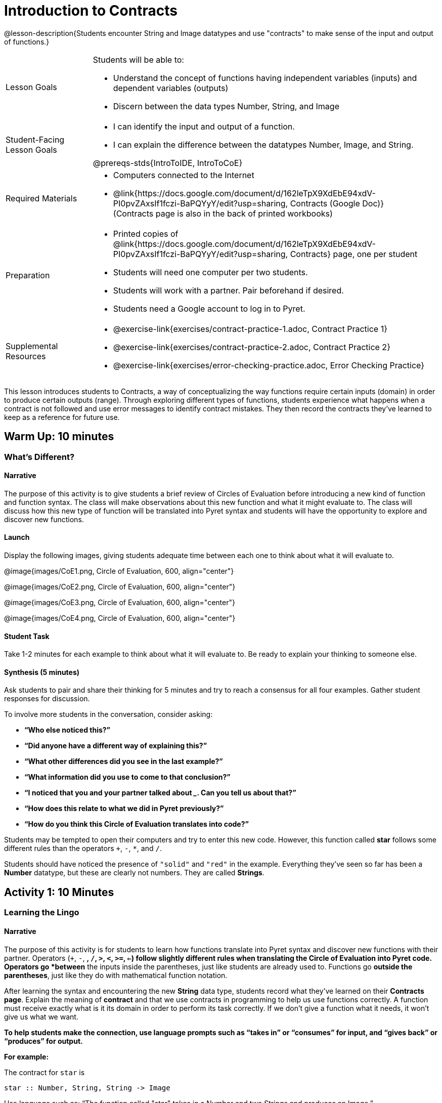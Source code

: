 = Introduction to Contracts

@lesson-description{Students encounter String and Image datatypes and use "contracts" to make sense of the input and output of functions.}

[.left-header,cols="20a,80a", stripes=none]
|===
|Lesson Goals
|Students will be able to:

* Understand the concept of functions having independent variables (inputs) and dependent variables (outputs)
* Discern between the data types Number, String, and Image

|Student-Facing Lesson Goals
|
* I can identify the input and output of a function.
* I can explain the difference between the datatypes Number, Image, and String.

@prereqs-stds{IntroToIDE, IntroToCoE}

|Required Materials
|

* Computers connected to the Internet
* @link{https://docs.google.com/document/d/162leTpX9XdEbE94xdV-PI0pvZAxsIf1fczi-BaPQYyY/edit?usp=sharing, Contracts (Google Doc)} +
(Contracts page is also in the back of printed workbooks)

|Preparation
|

* Printed copies of @link{https://docs.google.com/document/d/162leTpX9XdEbE94xdV-PI0pvZAxsIf1fczi-BaPQYyY/edit?usp=sharing, Contracts} page, one per student
* Students will need one computer per two students.
* Students will work with a partner. Pair beforehand if desired.
* Students need a Google account to log in to Pyret.

|Supplemental Resources
|

- @exercise-link{exercises/contract-practice-1.adoc, Contract
  Practice 1}

- @exercise-link{exercises/contract-practice-2.adoc, Contract
  Practice 2}

- @exercise-link{exercises/error-checking-practice.adoc, Error
  Checking Practice}

////
* @link{https://docs.google.com/document/d/17zFJPuWgvEnxwGbxlWBVckWYYzz2-fn32Uibc-KikWE/edit?usp=sharing, Contract Practice 1 (Google Doc)}
* @link{https://docs.google.com/document/d/11Z5DWOz8qsjHz65IPBUeFic9BzrHD8iSTzanUZ_Soj0/edit?usp=sharing, Contracts Practice 2 (Google Doc)}
* @link{https://docs.google.com/document/d/1GNUX2_NvRxK654SyKndka8VBC4o2vIaKyAZnVohJmfw/edit?usp=sharing, Error Checking Practice (Google Doc)}
//// 


|===

This lesson introduces students to Contracts, a way of conceptualizing the way functions require certain inputs (domain) in order to produce certain outputs (range).  Through exploring different types of functions, students experience what happens when a contract is not followed and use error messages to identify contract mistakes.  They then record the contracts they’ve learned to keep as a reference for future use.

== Warm Up: 10 minutes
=== What's Different?

==== Narrative

The purpose of this activity is to give students a brief review of Circles of Evaluation before introducing a new kind of function and function syntax.  The class will make observations about this new function and what it might evaluate to.  The class will discuss how this new type of function will be translated into Pyret syntax and students will have the opportunity to explore and discover new functions.

==== Launch

Display the following images, giving students adequate time between each one to think about what it will evaluate to.

@image{images/CoE1.png, Circle of Evaluation, 600, align="center"}

@image{images/CoE2.png, Circle of Evaluation, 600, align="center"}

@image{images/CoE3.png, Circle of Evaluation, 600, align="center"}

@image{images/CoE4.png, Circle of Evaluation, 600, align="center"}

==== Student Task

Take 1-2 minutes for each example to think about what it will evaluate to.  Be ready to explain your thinking to someone else.

==== Synthesis (5 minutes)

Ask students to pair and share their thinking for 5 minutes and try to reach a consensus for all four examples.  Gather student responses for discussion.

To involve more students in the conversation, consider asking:

* *“Who else noticed this?”*
* *“Did anyone have a different way of explaining this?”*
* *“What other differences did you see in the last example?”*
* *“What information did you use to come to that conclusion?”*
* *“I noticed that you and your partner talked about _______. Can you tell us about that?”*
* *“How does this relate to what we did in Pyret previously?”*
* *“How do you think this Circle of Evaluation translates into code?”*

Students may be tempted to open their computers and try to enter this new code.  However, this function called *star* follows some different rules than the [underline]#operators# `+`, `-`, `*`, and `/`.

Students should have noticed the presence of `"solid"` and `"red"` in the example.  Everything they’ve seen so far has been a *Number* datatype, but these are clearly not numbers.  They are called *Strings*.

== Activity 1: 10 Minutes
=== Learning the Lingo

==== Narrative

The purpose of this activity is for students to learn how functions translate into Pyret syntax and discover new functions with their partner.  Operators (`+`, `-`, `*`, `/`, `>`, `<`, `>=`, `<=`) follow slightly different rules when translating the Circle of Evaluation into Pyret code.  Operators go *between* the inputs inside the parentheses, just like students are already used to.  Functions go *outside the parentheses*, just like they do with mathematical function notation.

After learning the syntax and encountering the new *String* data type, students record what they’ve learned on their *Contracts page*.  Explain the meaning of *contract* and that we use contracts in programming to help us use functions correctly.  A function must receive exactly what is it its domain in order to perform its task correctly.  If we don’t give a function what it needs, it won’t give us what we want.

*To help students make the connection, use language prompts such as “takes in” or “consumes” for input, and “gives back” or “produces” for output.*

*For example:*

The contract for `star` is

----
star :: Number, String, String -> Image
----

Use language such as: “The function called "star" takes in a Number and two Strings and produces an Image.”

The Number tells us the radius from center to point. The first String must be `“solid”` or `“outline”` and the second String must be a color.  The result is an Image of a star of the given specifications.

==== Launch

Show students the following two images together and give them 2 minutes to Notice and Wonder.

@image{images/CoE5.png, Circle of Evaluation, 600, align="center"}

@image{images/CoE6.png, Circle of Evaluation, 600, align="center"}

After they’ve taken the time to Notice and Wonder, display the contract for `+`.  Ask students what `+` [underline]#needs# in order to function properly.  What does `+` [underline]#take in#?  What does `+` [underline]#produce#?

----
+ :: Number, Number -> Number
----

==== Student Task

Look at the two Circles of Evaluation your teacher has displayed.

- Take 1 minute to *Notice* on your own.
- Take 1 minute to *Wonder* on your own.
- Discuss your thoughts with your partner.
- Look at your *Contracts* page.  What do you think goes in the different columns?

Look at the contract for `+`.

What is the _name_?  What is the _domain_ (or _input_)?  What is the _range_ (or _output_)?

----
+ :: Number, Number -> Number
----

What do you think *`star`* [underline]#needs# in order to work properly?

==== Student Response

*Anticipated Misconceptions*

Students might be confused about the difference in syntax between operators and functions.  While operators such as `+` and `-` can be thought of functions and have contracts like functions, Pyret maintains the structure for operators that students are used to in math.  This also holds true for `<`, `>`, `>=`, `<=`, `==`, `and`, and `or`. +

Students might not yet know the terms “Domain” and “Range”.  Students may choose to write “Inputs” and “Output” above these columns to help them remember.

==== Synthesis

Ask students how they can remember the difference between Circles of Evaluation that contain operators vs. those that contain functions.

On their contracts page, they can practice filling out the Contracts for `+`, `-`, `*`, `/`, as well as `star`.

* “What data type or types do you need to do subtraction?”
* “Does anyone have an observation about these contracts?”
* “What data type or types do you need to make a star?”
* “Is `“42”` a Number or a String?  How do you know?”

End with a memory hook on the word “contract”.  A *contract* is an agreement, and for programming, it’s an agreement that to use the *`star`* function, the user must provide a Number and two Strings, and the Number and Strings must follow certain rules as well.

== Activity 2: 15 minutes
=== Function Explorers

==== Narrative

The purpose of this activity is for students to explore in their programming environment and discover more functions.  Students should practice good pair programming and make sure to switch roles during the activity.  When error messages appear, students should read them and attempt to figure out what the computer is trying to tell them.  The teacher should be walking the room, noting what functions students are discovering and giving encouragement.  Encourage students to figure out coding errors on their own and to talk to their partners.

==== Launch

Have students log on to code.pyret.org and share @link{https://code.pyret.org/editor#share=1nLGmhuuUPY6XSoTQ36YJ0Ls9H1OvtsbI&v=09b2597, this link} with them.
(Alternate: @link{bit.ly/FunctionExplorers, bit.ly/FunctionExplorers})

==== Student Task

How many functions can you and your partner discover?

*Press “Run” to get everything ready to go.*

Use the Interactions (right-side) window to type out this code, then press “Enter”.

----
star(50, "solid", "red")
----

Try changing one of the elements of the input.  What do these elements tell the computer?

Take turns with your partner exploring and trying to discover new functions.  When you find one, have the Navigator record it on the *Contracts* page.

==== Synthesis

Ask students to call out functions they discovered while you record them on the board.

Discuss what this was like, using the following prompts:

* *“How did you feel when you saw an error message appear?”*
* *“How did you feel when you figured out what an error message was trying to tell you?”*
* *“I saw you and your partner trying to get a certain function to work. Can you tell us about it?”*
* *“Did anyone discover any interesting colors?”*
* *“Did anyone discover an option other than “solid”?*
* *“What data type did you receive as output for the shape functions?”*
* *“What do you think the purpose of the Contracts page is?”*

The shape functions output *Images*, the second new datatype in this lesson.

== Summary
In this lesson, students encountered two new data types, Strings and Images.  They learned how to record a function’s name, domain (input), and range (output) into their Contracts page to help them remember and stay organized as they learn more functions.

== Cool Down: 5 minutes
=== Wild Stars

==== Narrative

This short activity is a challenge for students to figure out the domain (input) and range (output) of a new function.  More importantly, students should try to figure out what the different elements of the function input stand for.

----
radial-star :: Number, Number, Number, String, String -> Image
----

The first Number tells us the number of points, while the second two Numbers tell us the inner and outer radii.  The bigger the difference between these two numbers, the “pointier” the star will appear.  The two Strings tell us the style (“solid” or “outline”) and the color.
Once students have figured it out, have them record the new function on their Contracts page.

==== Launch

==== Student-Facing Task Statement

There is a function called `radial-star`. With your partner, try and figure out how it works!

- Figure out how many elements are in the domain of radial-star.
- Figure out what the first input to the function does.
- Figure out what the next inputs to the function do.
- Once you think you’ve got it, call your teacher over to explain your thinking.

==== Student Response

Students might struggle to figure out what the second two Numbers stand for.  Suggest that they leave one the same value and just change the other, noting the differences they see.  Ask them what happens when those two values are very close together or very far apart to jumpstart their thinking.


